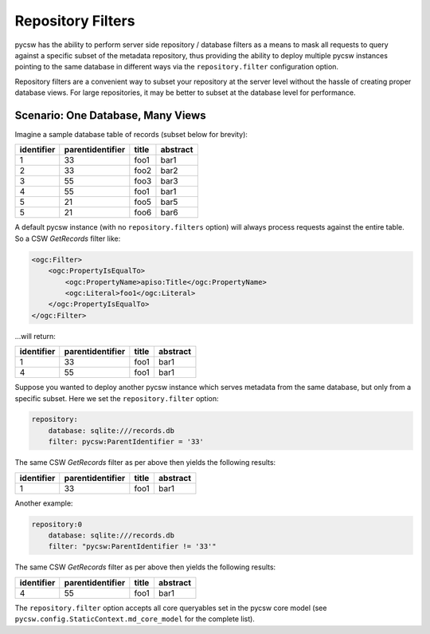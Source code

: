 .. _repofilters:

Repository Filters
==================

pycsw has the ability to perform server side repository / database filters as a means to mask all requests to query against a specific subset of the metadata repository, thus providing the ability to deploy multiple pycsw instances pointing to the same database in different ways via the ``repository.filter`` configuration option.

Repository filters are a convenient way to subset your repository at the server level without the hassle of creating proper database views.  For large repositories, it may be better to subset at the database level for performance.

Scenario: One Database, Many Views
----------------------------------

Imagine a sample database table of records (subset below for brevity):

.. csv-table::
  :header: identifier,parentidentifier,title,abstract

  1,33,foo1,bar1
  2,33,foo2,bar2
  3,55,foo3,bar3
  4,55,foo1,bar1
  5,21,foo5,bar5
  5,21,foo6,bar6

A default pycsw instance (with no ``repository.filters`` option) will always process requests against the entire table.  So a CSW `GetRecords` filter like:

.. code-block:: xml

  <ogc:Filter>
      <ogc:PropertyIsEqualTo>
          <ogc:PropertyName>apiso:Title</ogc:PropertyName>
          <ogc:Literal>foo1</ogc:Literal>
      </ogc:PropertyIsEqualTo>
  </ogc:Filter>

...will return:

.. csv-table::
  :header: identifier,parentidentifier,title,abstract

  1,33,foo1,bar1
  4,55,foo1,bar1

Suppose you wanted to deploy another pycsw instance which serves metadata from the same database, but only from a specific subset.  Here we set the ``repository.filter`` option:

.. code-block:: yaml

  repository:
      database: sqlite:///records.db
      filter: pycsw:ParentIdentifier = '33'

The same CSW `GetRecords` filter as per above then yields the following results:

.. csv-table::
  :header: identifier,parentidentifier,title,abstract

  1,33,foo1,bar1

Another example:

.. code-block:: text

  repository:0
      database: sqlite:///records.db
      filter: "pycsw:ParentIdentifier != '33'"

The same CSW `GetRecords` filter as per above then yields the following results:

.. csv-table::
  :header: identifier,parentidentifier,title,abstract

  4,55,foo1,bar1

The ``repository.filter`` option accepts all core queryables set in the pycsw core model (see ``pycsw.config.StaticContext.md_core_model`` for the complete list).
